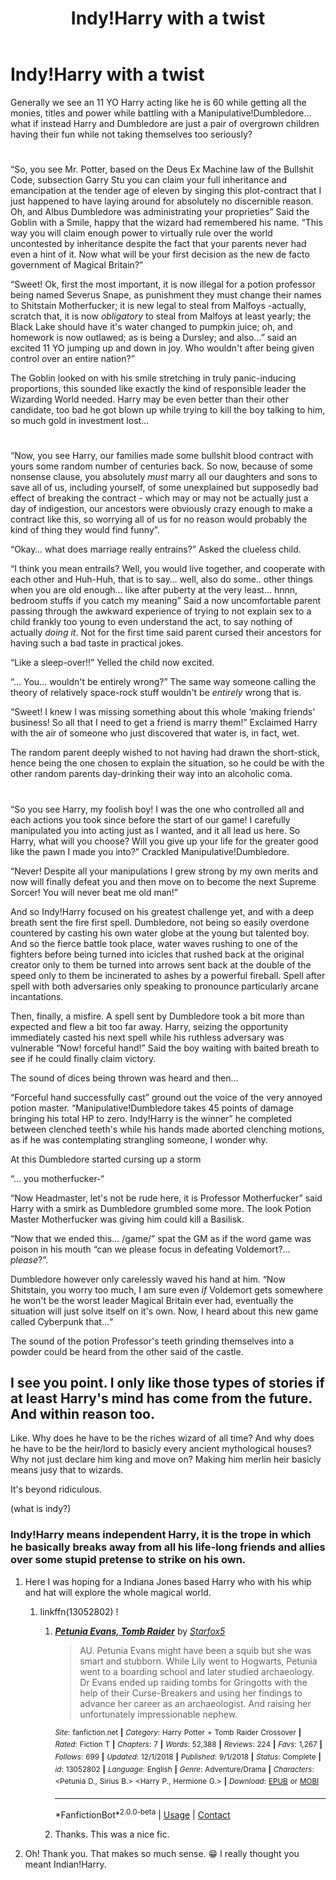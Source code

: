 #+TITLE: Indy!Harry with a twist

* Indy!Harry with a twist
:PROPERTIES:
:Author: JOKERRule
:Score: 40
:DateUnix: 1603823204.0
:DateShort: 2020-Oct-27
:FlairText: Prompt
:END:
Generally we see an 11 YO Harry acting like he is 60 while getting all the monies, titles and power while battling with a Manipulative!Dumbledore... what if instead Harry and Dumbledore are just a pair of overgrown children having their fun while not taking themselves too seriously?

* 
  :PROPERTIES:
  :CUSTOM_ID: section
  :END:
“So, you see Mr. Potter, based on the Deus Ex Machine law of the Bullshit Code, subsection Garry Stu you can claim your full inheritance and emancipation at the tender age of eleven by singing this plot-contract that I just happened to have laying around for absolutely no discernible reason. Oh, and Albus Dumbledore was administrating your proprieties” Said the Goblin with a Smile, happy that the wizard had remembered his name. “This way you will claim enough power to virtually rule over the world uncontested by inheritance despite the fact that your parents never had even a hint of it. Now what will be your first decision as the new de facto government of Magical Britain?”

“Sweet! Ok, first the most important, it is now illegal for a potion professor being named Severus Snape, as punishment they must change their names to Shitstain Motherfucker; it is new legal to steal from Malfoys -actually, scratch that, it is now /obligatory/ to steal from Malfoys at least yearly; the Black Lake should have it's water changed to pumpkin juice; oh, and homework is now outlawed; as is being a Dursley; and also...” said an excited 11 YO jumping up and down in joy. Who wouldn't after being given control over an entire nation?”

The Goblin looked on with his smile stretching in truly panic-inducing proportions, this sounded like exactly the kind of responsible leader the Wizarding World needed. Harry may be even better than their other candidate, too bad he got blown up while trying to kill the boy talking to him, so much gold in investment lost...

* 
  :PROPERTIES:
  :CUSTOM_ID: section-1
  :END:
“Now, you see Harry, our families made some bullshit blood contract with yours some random number of centuries back. So now, because of some nonsense clause, you absolutely /must/ marry all our daughters and sons to save all of us, including yourself, of some unexplained but supposedly bad effect of breaking the contract - which may or may not be actually just a day of indigestion, our ancestors were obviously crazy enough to make a contract like this, so worrying all of us for no reason would probably the kind of thing they would find funny”.

“Okay... what does marriage really entrains?” Asked the clueless child.

“I think you mean entrails? Well, you would live together, and cooperate with each other and Huh-Huh, that is to say... well, also do some.. other things when you are old enough... like after puberty at the very least... hnnn, bedroom stuffs if you catch my meaning” Said a now uncomfortable parent passing through the awkward experience of trying to not explain sex to a child frankly too young to even understand the act, to say nothing of actually /doing it/. Not for the first time said parent cursed their ancestors for having such a bad taste in practical jokes.

“Like a sleep-over!!” Yelled the child now excited.

“... You... wouldn't be entirely wrong?” The same way someone calling the theory of relatively space-rock stuff wouldn't be /entirely/ wrong that is.

“Sweet! I knew I was missing something about this whole ‘making friends' business! So all that I need to get a friend is marry them!” Exclaimed Harry with the air of someone who just discovered that water is, in fact, wet.

The random parent deeply wished to not having had drawn the short-stick, hence being the one chosen to explain the situation, so he could be with the other random parents day-drinking their way into an alcoholic coma.

* 
  :PROPERTIES:
  :CUSTOM_ID: section-2
  :END:
“So you see Harry, my foolish boy! I was the one who controlled all and each actions you took since before the start of our game! I carefully manipulated you into acting just as I wanted, and it all lead us here. So Harry, what will you choose? Will you give up your life for the greater good like the pawn I made you into?” Crackled Manipulative!Dumbledore.

“Never! Despite all your manipulations I grew strong by my own merits and now will finally defeat you and then move on to become the next Supreme Sorcer! You will never beat me old man!”

And so Indy!Harry focused on his greatest challenge yet, and with a deep breath sent the fire first spell. Dumbledore, not being so easily overdone countered by casting his own water globe at the young but talented boy. And so the fierce battle took place, water waves rushing to one of the fighters before being turned into icicles that rushed back at the original creator only to them be turned into arrows sent back at the double of the speed only to them be incinerated to ashes by a powerful fireball. Spell after spell with both adversaries only speaking to pronounce particularly arcane incantations.

Then, finally, a misfire. A spell sent by Dumbledore took a bit more than expected and flew a bit too far away. Harry, seizing the opportunity immediately casted his next spell while his ruthless adversary was vulnerable “Now! forceful hand!” Said the boy waiting with baited breath to see if he could finally claim victory.

The sound of dices being thrown was heard and then...

“Forceful hand successfully cast” ground out the voice of the very annoyed potion master. “Manipulative!Dumbledore takes 45 points of damage bringing his total HP to zero. Indy!Harry is the winner” he completed between clenched teeth's while his hands made aborted clenching motions, as if he was contemplating strangling someone, I wonder why.

At this Dumbledore started cursing up a storm

“... you motherfucker-“

“Now Headmaster, let's not be rude here, it is Professor Motherfucker” said Harry with a smirk as Dumbledore grumbled some more. The look Potion Master Motherfucker was giving him could kill a Basilisk.

“Now that we ended this... /game/” spat the GM as if the word game was poison in his mouth “can we please focus in defeating Voldemort?... /please/?”.

Dumbledore however only carelessly waved his hand at him. “Now Shitstain, you worry too much, I am sure even /if/ Voldemort gets somewhere he won't be the worst leader Magical Britain ever had, eventually the situation will just solve itself on it's own. Now, I heard about this new game called Cyberpunk that...“

The sound of the potion Professor's teeth grinding themselves into a powder could be heard from the other said of the castle.


** I see you point. I only like those types of stories if at least Harry's mind has come from the future. And within reason too.

Like. Why does he have to be the riches wizard of all time? And why does he have to be the heir/lord to basicly every ancient mythological houses? Why not just declare him king and move on? Making him merlin heir basicly means jusy that to wizards.

It's beyond ridiculous.

(what is indy?)
:PROPERTIES:
:Author: Sukkermaas
:Score: 14
:DateUnix: 1603825538.0
:DateShort: 2020-Oct-27
:END:

*** Indy!Harry means independent Harry, it is the trope in which he basically breaks away from all his life-long friends and allies over some stupid pretense to strike on his own.
:PROPERTIES:
:Author: JOKERRule
:Score: 9
:DateUnix: 1603826057.0
:DateShort: 2020-Oct-27
:END:

**** Here I was hoping for a Indiana Jones based Harry who with his whip and hat will explore the whole magical world.
:PROPERTIES:
:Author: Lord_Thanatos_
:Score: 5
:DateUnix: 1603863220.0
:DateShort: 2020-Oct-28
:END:

***** linkffn(13052802) !
:PROPERTIES:
:Author: Evan_Th
:Score: 4
:DateUnix: 1603866695.0
:DateShort: 2020-Oct-28
:END:

****** [[https://www.fanfiction.net/s/13052802/1/][*/Petunia Evans, Tomb Raider/*]] by [[https://www.fanfiction.net/u/2548648/Starfox5][/Starfox5/]]

#+begin_quote
  AU. Petunia Evans might have been a squib but she was smart and stubborn. While Lily went to Hogwarts, Petunia went to a boarding school and later studied archaeology. Dr Evans ended up raiding tombs for Gringotts with the help of their Curse-Breakers and using her findings to advance her career as an archaeologist. And raising her unfortunately impressionable nephew.
#+end_quote

^{/Site/:} ^{fanfiction.net} ^{*|*} ^{/Category/:} ^{Harry} ^{Potter} ^{+} ^{Tomb} ^{Raider} ^{Crossover} ^{*|*} ^{/Rated/:} ^{Fiction} ^{T} ^{*|*} ^{/Chapters/:} ^{7} ^{*|*} ^{/Words/:} ^{52,388} ^{*|*} ^{/Reviews/:} ^{224} ^{*|*} ^{/Favs/:} ^{1,267} ^{*|*} ^{/Follows/:} ^{699} ^{*|*} ^{/Updated/:} ^{12/1/2018} ^{*|*} ^{/Published/:} ^{9/1/2018} ^{*|*} ^{/Status/:} ^{Complete} ^{*|*} ^{/id/:} ^{13052802} ^{*|*} ^{/Language/:} ^{English} ^{*|*} ^{/Genre/:} ^{Adventure/Drama} ^{*|*} ^{/Characters/:} ^{<Petunia} ^{D.,} ^{Sirius} ^{B.>} ^{<Harry} ^{P.,} ^{Hermione} ^{G.>} ^{*|*} ^{/Download/:} ^{[[http://www.ff2ebook.com/old/ffn-bot/index.php?id=13052802&source=ff&filetype=epub][EPUB]]} ^{or} ^{[[http://www.ff2ebook.com/old/ffn-bot/index.php?id=13052802&source=ff&filetype=mobi][MOBI]]}

--------------

*FanfictionBot*^{2.0.0-beta} | [[https://github.com/FanfictionBot/reddit-ffn-bot/wiki/Usage][Usage]] | [[https://www.reddit.com/message/compose?to=tusing][Contact]]
:PROPERTIES:
:Author: FanfictionBot
:Score: 6
:DateUnix: 1603866711.0
:DateShort: 2020-Oct-28
:END:


****** Thanks. This was a nice fic.
:PROPERTIES:
:Author: Lord_Thanatos_
:Score: 3
:DateUnix: 1603892397.0
:DateShort: 2020-Oct-28
:END:


**** Oh! Thank you. That makes so much sense. 😁 I really thought you meant Indian!Harry.
:PROPERTIES:
:Author: Sukkermaas
:Score: 3
:DateUnix: 1603878791.0
:DateShort: 2020-Oct-28
:END:
